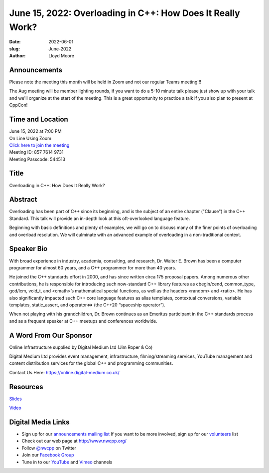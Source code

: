 June 15, 2022: Overloading in C++: How Does It Really Work?
##################################################################################

:date: 2022-06-01
:slug: June-2022
:author: Lloyd Moore

Announcements
~~~~~~~~~~~~~
Please note the meeting this month will be held in Zoom and not our regular Teams meeting!!!

The Aug meeting will be member lighting rounds, if you want to do a 5-10 minute talk please just show up with your talk and we'll organize at the start of the meeting. This is a great opportunity to practice a talk if you also plan to present at CppCon!


Time and Location
~~~~~~~~~~~~~~~~~
| June 15, 2022 at 7:00 PM
| On Line Using Zoom
| `Click here to join the meeting <https://digital-medium-co-uk.zoom.us/j/85776149731?pwd=TlBNVkRTTjlzUHZORVVOanRDZ1lIZz09>`_
| Meeting ID: 857 7614 9731
| Meeting Passcode: 544513

Title
~~~~~
Overloading in C++: How Does It Really Work?

Abstract
~~~~~~~~~
Overloading has been part of C++ since its beginning, and is the subject of an entire chapter ("Clause") in the C++ Standard. This talk will provide an in-depth look at this oft-overlooked language feature.

Beginning with basic definitions and plenty of examples, we will go on to discuss many of the finer points of overloading and overload resolution. We will culminate with an advanced example of overloading in a non-traditional context.


Speaker Bio
~~~~~~~~~~~
With broad experience in industry, academia, consulting, and research, Dr. Walter E. Brown has been a computer programmer for almost 60 years, and a C++ programmer for more than 40 years.

He joined the C++ standards effort in 2000, and has since written circa 175 proposal papers. Among numerous other contributions, he is responsible for introducing such now-standard C++ library features as cbegin/cend, common_type, gcd/lcm, void_t, and <cmath>’s mathematical special functions, as well as the headers <random> and <ratio>. He has also significantly impacted such C++ core language features as alias templates, contextual conversions, variable templates, static_assert, and operator<=> (the C++20 “spaceship operator”).

When not playing with his grandchildren, Dr. Brown continues as an Emeritus participant in the C++ standards process and as a frequent speaker at C++ meetups and conferences worldwide.

A Word From Our Sponsor
~~~~~~~~~~~~~~~~~~~~~~~
Online Infrastructure supplied by Digital Medium Ltd (Jim Roper & Co)

Digital Medium Ltd provides event management, infrastructure, filming/streaming services, YouTube management and content distribution services for the global C++ and programming communities.

Contact Us Here: https://online.digital-medium.co.uk/

Resources
~~~~~~~~~
`Slides </talks/2022/Overloading.pdf>`_

`Video <https://youtu.be/tlJolHu8u8E>`_


Digital Media Links
~~~~~~~~~~~~~~~~~~~
* Sign up for our `announcements mailing list <http://groups.google.com/group/NwcppAnnounce>`_ If you want to be more involved, sign up for our `volunteers <http://groups.google.com/group/nwcpp-volunteers>`_ list
* Check out our web page at http://www.nwcpp.org/
* Follow `@nwcpp <http://twitter.com/nwcpp>`_ on Twitter
* Join our `Facebook Group <https://www.facebook.com/groups/344125680930/>`_
* Tune in to our `YouTube <http://www.youtube.com/user/NWCPP>`_ and `Vimeo <https://vimeo.com/nwcpp>`_ channels
